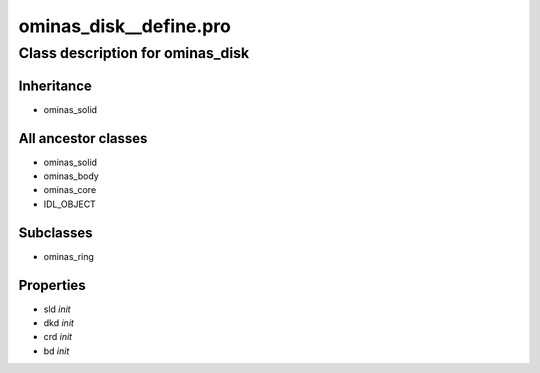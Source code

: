 ominas\_disk\_\_define.pro
===================================================================================================















Class description for ominas\_disk
___________________________________________________________________________________________________________





Inheritance
-----------


- ominas\_solid





All ancestor classes
--------------------


- ominas\_solid

- ominas\_body

- ominas\_core

- IDL\_OBJECT








Subclasses
-----------


- ominas\_ring








Properties
----------


- sld *init* 



- dkd *init* 



- crd *init* 



- bd *init* 
























